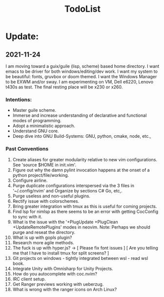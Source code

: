 #+TITLE: TodoList

* Update:
** 2021-11-24
I am moving toward a guix/guile (lisp, scheme) based home directory.
I want emacs to be driver for both windows/editing/dev work.
I want my system to be beautiful: fonts, gruvbox or doom themed.
I want the Windows Manager to be EXWM and/or sway.
I am experimenting on VM, Dell e6220, Lenovo t430s as test. The final resting place will be x230 or x260.

*** Intentions:
- Master guile scheme.
- Immerse and increase understanding of declarative and functional modes of programming.
- Adopt a minimalistic approach.
- Understand GNU core.
- Deep dive into GNU Build-Systems: GNU, python, cmake, node, etc.,

*** Past Conventions
1. Create aliases for greater modularity relative to new vim configurations. See 'source $HOME in init.vim'.
2. Figure out why the damn pylint invocation happens at the onset of a python project/file/working.
3. Configure airline.
4. Purge duplicate configurations interspersed via the 3 files in '~/.config/nvim' and Organize by sections C# Go, etc,.
5. Purge useless and non-useful plugins.
6. Rectify issue with colorschemes.
7. Bring greater integration with tmux as this is useful for coming projects.
8. Find lsp for nimlsp as there seems to be an error with getting CocConfig to sync with it.
9. What is the issue with the '+PlugUpdate +PlugClean +UpdateRemotePlugins' modes in neovim. Note: Perhaps we should purge and reseat the directory.
10. What is up with gopls plugin?
11. Research more agile methods.
12. The fuck is up with hyper.js?
		-> [ Please fix font issues ] [ Are you telling me that I have to install tmux for split screens? ]
13. Git projects on windows - tightly integrated between wsl - read wsl book.
14. Integrate Unity with Omnisharp for Unity Projects.
15. How do you autocomplete with coc.nvim?
16. IRC client setup.
17. Get Ranger previews working with ueberzug.
18. What is wrong with the ranger icons on Arch Linux? 


